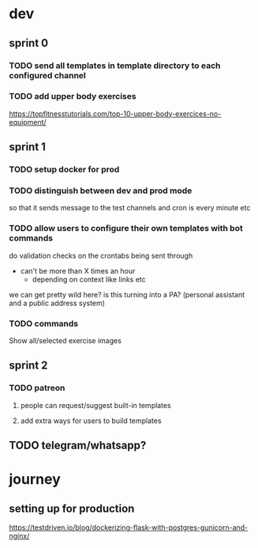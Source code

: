 
* dev
** sprint 0
*** TODO send all templates in template directory to each configured channel
*** TODO add upper body exercises
    https://topfitnesstutorials.com/top-10-upper-body-exercices-no-equipment/

** sprint 1
*** TODO setup docker for prod
*** TODO distinguish between dev and prod mode
    so that it sends message to the test channels and cron is every minute etc
*** TODO allow users to configure their own templates with bot commands
    do validation checks on the crontabs being sent through
    - can't be more than X times an hour
      - depending on context like links etc
    we can get pretty wild here?  is this turning into a PA? (personal assistant and a public address system)
*** TODO commands
    Show all/selected exercise images

** sprint 2
*** TODO patreon
**** people can request/suggest built-in templates
**** add extra ways for users to build templates


** TODO telegram/whatsapp?

* journey
** setting up for production
   https://testdriven.io/blog/dockerizing-flask-with-postgres-gunicorn-and-nginx/

